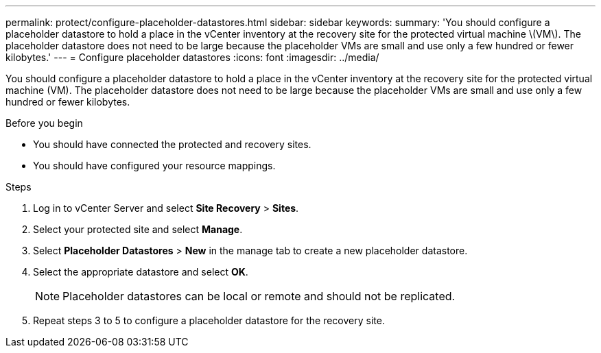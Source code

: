 ---
permalink: protect/configure-placeholder-datastores.html
sidebar: sidebar
keywords:
summary: 'You should configure a placeholder datastore to hold a place in the vCenter inventory at the recovery site for the protected virtual machine \(VM\). The placeholder datastore does not need to be large because the placeholder VMs are small and use only a few hundred or fewer kilobytes.'
---
= Configure placeholder datastores
:icons: font
:imagesdir: ../media/

[.lead]
You should configure a placeholder datastore to hold a place in the vCenter inventory at the recovery site for the protected virtual machine (VM). The placeholder datastore does not need to be large because the placeholder VMs are small and use only a few hundred or fewer kilobytes.

.Before you begin

* You should have connected the protected and recovery sites.
* You should have configured your resource mappings.

.Steps

. Log in to vCenter Server and select *Site Recovery* > *Sites*.
. Select your protected site and select *Manage*.
. Select *Placeholder Datastores* > *New* in the manage tab to create a new placeholder datastore.
. Select the appropriate datastore and select *OK*.
+
NOTE: Placeholder datastores can be local or remote and should not be replicated.
. Repeat steps 3 to 5 to configure a placeholder datastore for the recovery site.
